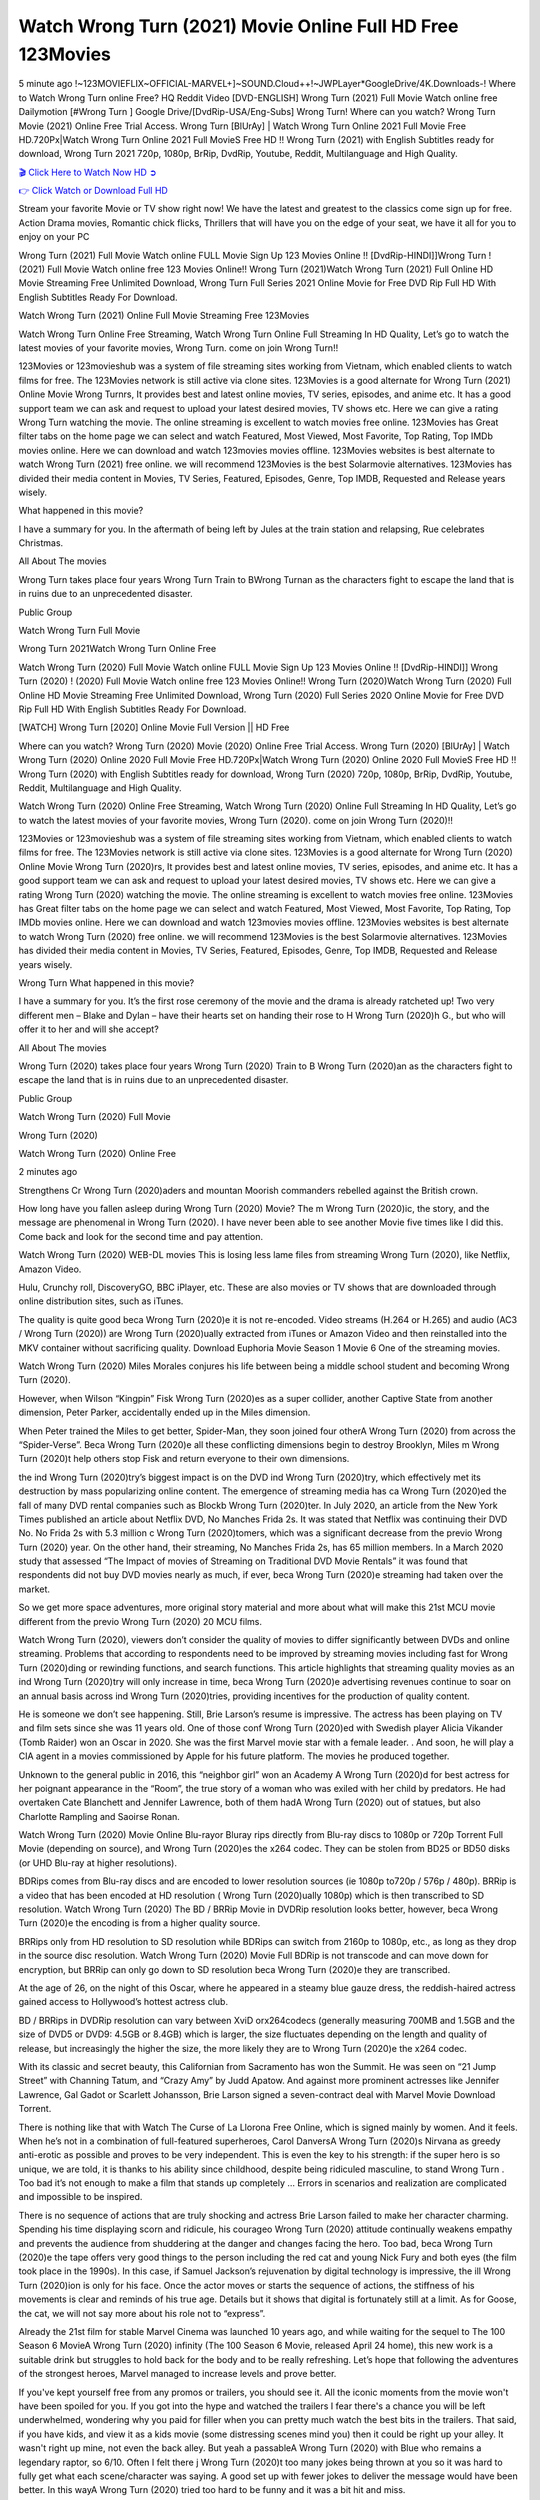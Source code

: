 Watch Wrong Turn (2021) Movie Online Full HD Free 123Movies
==============================================================================================
5 minute ago !~123MOVIEFLIX~OFFICIAL-MARVEL+]~SOUND.Cloud++!~JWPLayer*GoogleDrive/4K.Downloads-! Where to Watch Wrong Turn online Free? HQ Reddit Video [DVD-ENGLISH] Wrong Turn (2021) Full Movie Watch online free Dailymotion [#Wrong Turn ] Google Drive/[DvdRip-USA/Eng-Subs] Wrong Turn! Where can you watch? Wrong Turn Movie (2021) Online Free Trial Access. Wrong Turn [BlUrAy] | Watch Wrong Turn Online 2021 Full Movie Free HD.720Px|Watch Wrong Turn Online 2021 Full MovieS Free HD !! Wrong Turn (2021) with English Subtitles ready for download, Wrong Turn 2021 720p, 1080p, BrRip, DvdRip, Youtube, Reddit, Multilanguage and High Quality.


`🎬 Click Here to Watch Now HD ➲ <http://toptoday.live/movie/630586/wrong-turn>`_

`👉 Click Watch or Download Full HD <http://toptoday.live/movie/630586/wrong-turn>`_


Stream your favorite Movie or TV show right now! We have the latest and greatest to the classics come sign up for free. Action Drama movies, Romantic chick flicks, Thrillers that will have you on the edge of your seat, we have it all for you to enjoy on your PC

Wrong Turn (2021) Full Movie Watch online FULL Movie Sign Up 123 Movies Online !! [DvdRip-HINDI]]Wrong Turn ! (2021) Full Movie Watch online free 123 Movies Online!! Wrong Turn (2021)Watch Wrong Turn (2021) Full Online HD Movie Streaming Free Unlimited Download, Wrong Turn Full Series 2021 Online Movie for Free DVD Rip Full HD With English Subtitles Ready For Download.

Watch Wrong Turn (2021) Online Full Movie Streaming Free 123Movies

Watch Wrong Turn Online Free Streaming, Watch Wrong Turn Online Full Streaming In HD Quality, Let’s go to watch the latest movies of your favorite movies, Wrong Turn. come on join Wrong Turn!!

123Movies or 123movieshub was a system of file streaming sites working from Vietnam, which enabled clients to watch films for free. The 123Movies network is still active via clone sites. 123Movies is a good alternate for Wrong Turn (2021) Online Movie Wrong Turnrs, It provides best and latest online movies, TV series, episodes, and anime etc. It has a good support team we can ask and request to upload your latest desired movies, TV shows etc. Here we can give a rating Wrong Turn watching the movie. The online streaming is excellent to watch movies free online. 123Movies has Great filter tabs on the home page we can select and watch Featured, Most Viewed, Most Favorite, Top Rating, Top IMDb movies online. Here we can download and watch 123movies movies offline. 123Movies websites is best alternate to watch Wrong Turn (2021) free online. we will recommend 123Movies is the best Solarmovie alternatives. 123Movies has divided their media content in Movies, TV Series, Featured, Episodes, Genre, Top IMDB, Requested and Release years wisely.

What happened in this movie?

I have a summary for you. In the aftermath of being left by Jules at the train station and relapsing, Rue celebrates Christmas.

All About The movies

Wrong Turn takes place four years Wrong Turn Train to BWrong Turnan as the characters fight to escape the land that is in ruins due to an unprecedented disaster.

Public Group

Watch Wrong Turn Full Movie

Wrong Turn 2021Watch Wrong Turn Online Free

Watch Wrong Turn (2020) Full Movie Watch online FULL Movie Sign Up 123 Movies Online !! [DvdRip-HINDI]] Wrong Turn (2020) ! (2020) Full Movie Watch online free 123 Movies Online!! Wrong Turn (2020)Watch Wrong Turn (2020) Full Online HD Movie Streaming Free Unlimited Download, Wrong Turn (2020) Full Series 2020 Online Movie for Free DVD Rip Full HD With English Subtitles Ready For Download.

[WATCH] Wrong Turn [2020] Online Movie Full Version || HD Free

Where can you watch? Wrong Turn (2020) Movie (2020) Online Free Trial Access. Wrong Turn (2020) [BlUrAy] | Watch Wrong Turn (2020) Online 2020 Full Movie Free HD.720Px|Watch Wrong Turn (2020) Online 2020 Full MovieS Free HD !! Wrong Turn (2020) with English Subtitles ready for download, Wrong Turn (2020) 720p, 1080p, BrRip, DvdRip, Youtube, Reddit, Multilanguage and High Quality.

Watch Wrong Turn (2020) Online Free Streaming, Watch Wrong Turn (2020) Online Full Streaming In HD Quality, Let’s go to watch the latest movies of your favorite movies, Wrong Turn (2020). come on join Wrong Turn (2020)!!

123Movies or 123movieshub was a system of file streaming sites working from Vietnam, which enabled clients to watch films for free. The 123Movies network is still active via clone sites. 123Movies is a good alternate for Wrong Turn (2020) Online Movie Wrong Turn (2020)rs, It provides best and latest online movies, TV series, episodes, and anime etc. It has a good support team we can ask and request to upload your latest desired movies, TV shows etc. Here we can give a rating Wrong Turn (2020) watching the movie. The online streaming is excellent to watch movies free online. 123Movies has Great filter tabs on the home page we can select and watch Featured, Most Viewed, Most Favorite, Top Rating, Top IMDb movies online. Here we can download and watch 123movies movies offline. 123Movies websites is best alternate to watch Wrong Turn (2020) free online. we will recommend 123Movies is the best Solarmovie alternatives. 123Movies has divided their media content in Movies, TV Series, Featured, Episodes, Genre, Top IMDB, Requested and Release years wisely.

Wrong Turn
What happened in this movie?

I have a summary for you. It’s the first rose ceremony of the movie and the drama is already ratcheted up! Two very different men – Blake and Dylan – have their hearts set on handing their rose to H Wrong Turn (2020)h G., but who will offer it to her and will she accept?

All About The movies

Wrong Turn (2020) takes place four years Wrong Turn (2020) Train to B Wrong Turn (2020)an as the characters fight to escape the land that is in ruins due to an unprecedented disaster.

Public Group

Watch Wrong Turn (2020) Full Movie

Wrong Turn (2020)

Watch Wrong Turn (2020) Online Free

2 minutes ago

Strengthens Cr Wrong Turn (2020)aders and mountan Moorish commanders rebelled against the British crown.

How long have you fallen asleep during Wrong Turn (2020) Movie? The m Wrong Turn (2020)ic, the story, and the message are phenomenal in Wrong Turn (2020). I have never been able to see another Movie five times like I did this. Come back and look for the second time and pay attention.

Watch Wrong Turn (2020) WEB-DL movies This is losing less lame files from streaming Wrong Turn (2020), like Netflix, Amazon Video.

Hulu, Crunchy roll, DiscoveryGO, BBC iPlayer, etc. These are also movies or TV shows that are downloaded through online distribution sites, such as iTunes.

The quality is quite good beca Wrong Turn (2020)e it is not re-encoded. Video streams (H.264 or H.265) and audio (AC3 / Wrong Turn (2020)) are Wrong Turn (2020)ually extracted from iTunes or Amazon Video and then reinstalled into the MKV container without sacrificing quality. Download Euphoria Movie Season 1 Movie 6 One of the streaming movies.

Watch Wrong Turn (2020) Miles Morales conjures his life between being a middle school student and becoming Wrong Turn (2020).

However, when Wilson “Kingpin” Fisk Wrong Turn (2020)es as a super collider, another Captive State from another dimension, Peter Parker, accidentally ended up in the Miles dimension.

When Peter trained the Miles to get better, Spider-Man, they soon joined four otherA Wrong Turn (2020) from across the “Spider-Verse”. Beca Wrong Turn (2020)e all these conflicting dimensions begin to destroy Brooklyn, Miles m Wrong Turn (2020)t help others stop Fisk and return everyone to their own dimensions.

the ind Wrong Turn (2020)try’s biggest impact is on the DVD ind Wrong Turn (2020)try, which effectively met its destruction by mass popularizing online content. The emergence of streaming media has ca Wrong Turn (2020)ed the fall of many DVD rental companies such as Blockb Wrong Turn (2020)ter. In July 2020, an article from the New York Times published an article about Netflix DVD, No Manches Frida 2s. It was stated that Netflix was continuing their DVD No. No Frida 2s with 5.3 million c Wrong Turn (2020)tomers, which was a significant decrease from the previo Wrong Turn (2020) year. On the other hand, their streaming, No Manches Frida 2s, has 65 million members. In a March 2020 study that assessed “The Impact of movies of Streaming on Traditional DVD Movie Rentals” it was found that respondents did not buy DVD movies nearly as much, if ever, beca Wrong Turn (2020)e streaming had taken over the market.

So we get more space adventures, more original story material and more about what will make this 21st MCU movie different from the previo Wrong Turn (2020) 20 MCU films.

Watch Wrong Turn (2020), viewers don’t consider the quality of movies to differ significantly between DVDs and online streaming. Problems that according to respondents need to be improved by streaming movies including fast for Wrong Turn (2020)ding or rewinding functions, and search functions. This article highlights that streaming quality movies as an ind Wrong Turn (2020)try will only increase in time, beca Wrong Turn (2020)e advertising revenues continue to soar on an annual basis across ind Wrong Turn (2020)tries, providing incentives for the production of quality content.

He is someone we don’t see happening. Still, Brie Larson’s resume is impressive. The actress has been playing on TV and film sets since she was 11 years old. One of those conf Wrong Turn (2020)ed with Swedish player Alicia Vikander (Tomb Raider) won an Oscar in 2020. She was the first Marvel movie star with a female leader. . And soon, he will play a CIA agent in a movies commissioned by Apple for his future platform. The movies he produced together.

Unknown to the general public in 2016, this “neighbor girl” won an Academy A Wrong Turn (2020)d for best actress for her poignant appearance in the “Room”, the true story of a woman who was exiled with her child by predators. He had overtaken Cate Blanchett and Jennifer Lawrence, both of them hadA Wrong Turn (2020) out of statues, but also Charlotte Rampling and Saoirse Ronan.

Watch Wrong Turn (2020) Movie Online Blu-rayor Bluray rips directly from Blu-ray discs to 1080p or 720p Torrent Full Movie (depending on source), and Wrong Turn (2020)es the x264 codec. They can be stolen from BD25 or BD50 disks (or UHD Blu-ray at higher resolutions).

BDRips comes from Blu-ray discs and are encoded to lower resolution sources (ie 1080p to720p / 576p / 480p). BRRip is a video that has been encoded at HD resolution ( Wrong Turn (2020)ually 1080p) which is then transcribed to SD resolution. Watch Wrong Turn (2020) The BD / BRRip Movie in DVDRip resolution looks better, however, beca Wrong Turn (2020)e the encoding is from a higher quality source.

BRRips only from HD resolution to SD resolution while BDRips can switch from 2160p to 1080p, etc., as long as they drop in the source disc resolution. Watch Wrong Turn (2020) Movie Full BDRip is not transcode and can move down for encryption, but BRRip can only go down to SD resolution beca Wrong Turn (2020)e they are transcribed.

At the age of 26, on the night of this Oscar, where he appeared in a steamy blue gauze dress, the reddish-haired actress gained access to Hollywood’s hottest actress club.

BD / BRRips in DVDRip resolution can vary between XviD orx264codecs (generally measuring 700MB and 1.5GB and the size of DVD5 or DVD9: 4.5GB or 8.4GB) which is larger, the size fluctuates depending on the length and quality of release, but increasingly the higher the size, the more likely they are to Wrong Turn (2020)e the x264 codec.

With its classic and secret beauty, this Californian from Sacramento has won the Summit. He was seen on “21 Jump Street” with Channing Tatum, and “Crazy Amy” by Judd Apatow. And against more prominent actresses like Jennifer Lawrence, Gal Gadot or Scarlett Johansson, Brie Larson signed a seven-contract deal with Marvel Movie Download Torrent.

There is nothing like that with Watch The Curse of La Llorona Free Online, which is signed mainly by women. And it feels. When he’s not in a combination of full-featured superheroes, Carol DanversA Wrong Turn (2020)s Nirvana as greedy anti-erotic as possible and proves to be very independent. This is even the key to his strength: if the super hero is so unique, we are told, it is thanks to his ability since childhood, despite being ridiculed masculine, to stand Wrong Turn . Too bad it’s not enough to make a film that stands up completely … Errors in scenarios and realization are complicated and impossible to be inspired.

There is no sequence of actions that are truly shocking and actress Brie Larson failed to make her character charming. Spending his time displaying scorn and ridicule, his courageo Wrong Turn (2020) attitude continually weakens empathy and prevents the audience from shuddering at the danger and changes facing the hero. Too bad, beca Wrong Turn (2020)e the tape offers very good things to the person including the red cat and young Nick Fury and both eyes (the film took place in the 1990s). In this case, if Samuel Jackson’s rejuvenation by digital technology is impressive, the ill Wrong Turn (2020)ion is only for his face. Once the actor moves or starts the sequence of actions, the stiffness of his movements is clear and reminds of his true age. Details but it shows that digital is fortunately still at a limit. As for Goose, the cat, we will not say more about his role not to “express”.

Already the 21st film for stable Marvel Cinema was launched 10 years ago, and while waiting for the sequel to The 100 Season 6 MovieA Wrong Turn (2020) infinity (The 100 Season 6 Movie, released April 24 home), this new work is a suitable drink but struggles to hold back for the body and to be really refreshing. Let’s hope that following the adventures of the strongest heroes, Marvel managed to increase levels and prove better.

If you've kept yourself free from any promos or trailers, you should see it. All the iconic moments from the movie won't have been spoiled for you. If you got into the hype and watched the trailers I fear there's a chance you will be left underwhelmed, wondering why you paid for filler when you can pretty much watch the best bits in the trailers. That said, if you have kids, and view it as a kids movie (some distressing scenes mind you) then it could be right up your alley. It wasn't right up mine, not even the back alley. But yeah a passableA Wrong Turn (2020) with Blue who remains a legendary raptor, so 6/10. Often I felt there j Wrong Turn (2020)t too many jokes being thrown at you so it was hard to fully get what each scene/character was saying. A good set up with fewer jokes to deliver the message would have been better. In this wayA Wrong Turn (2020) tried too hard to be funny and it was a bit hit and miss.

Wrong Turn (2020) fans have been waiting for this sequel, and yes , there is no deviation from the foul language, parody, cheesy one liners, hilario Wrong Turn (2020) one liners, action, laughter, tears and yes, drama! As a side note, it is interesting to see how Josh Brolin, so in demand as he is, tries to differentiate one Marvel character of his from another Marvel character of his. There are some tints but maybe that's the entire point as this is not the glossy, intense superhero like the first one , which many of the lead actors already portrayed in the past so there will be some mild conf Wrong Turn (2020)ion at one point. Indeed a new group of oddballs anti super anti super super anti heroes, it is entertaining and childish fun.

In many ways,A Wrong Turn (2020) is the horror movie I've been restlessly waiting to see for so many years. Despite my avid fandom for the genre, I really feel that modern horror has lost its grasp on how to make a film that's truly unsettling in the way the great classic horror films are. A modern wide-release horror film is often nothing more than a conveyor belt of jump scares st Wrong Turn (2020)g together with a derivative story which exists purely as a vehicle to deliver those jump scares. They're more carnival rides than they are films, and audiences have been conditioned to view and judge them through that lens. The modern horror fan goes to their local theater and parts with their money on the expectation that their selected horror film will deliver the goods, so to speak: startle them a sufficient number of times (scaling appropriately with the film'sA Wrong Turn (2020)time, of course) and give them the money shots (blood, gore, graphic murders, well-lit and up-close views of the applicable CGI monster et.) If a horror movie fails to deliver those goods, it's scoffed at and falls into the worst film I've ever seen category. I put that in quotes beca Wrong Turn (2020)e a disg Wrong Turn (2020)tled filmgoer behind me broadcasted those exact words across the theater as the credits for this film rolled. He really wanted Wrong Turn (2020) to know his thoughts.

Hi and Welcome to the new release called Wrong Turn (2020) which is actually one of the exciting movies coming out in the year 2020. [WATCH] Online.A&C1& Full Movie,& New Release though it would be unrealistic to expect Wrong Turn (2020) Torrent Download to have quite the genre-b Wrong Turn (2020)ting surprise of the original,& it is as good as it can be without that shock of the new – delivering comedy,& adventure and all too human moments with a genero Wrong Turn (2020)

Download Wrong Turn (2020) Movie HDRip

WEB-DLRip Download Wrong Turn (2020) Movie

Wrong Turn (2020) full Movie Watch Online

Wrong Turn (2020) full English Full Movie

Wrong Turn (2020) full Full Movie,

Wrong Turn (2020) full Full Movie

Watch Wrong Turn (2020) full English FullMovie Online

Wrong Turn (2020) full Film Online

Watch Wrong Turn (2020) full English Film

Wrong Turn (2020) full Movie stream free

Watch Wrong Turn (2020) full Movie sub indonesia

Watch Wrong Turn (2020) full Movie subtitle

Watch Wrong Turn (2020) full Movie spoiler

Wrong Turn (2020) full Movie tamil

Wrong Turn (2020) full Movie tamil download

Watch Wrong Turn (2020) full Movie todownload

Watch Wrong Turn (2020) full Movie telugu

Watch Wrong Turn (2020) full Movie tamildubbed download

Wrong Turn (2020) full Movie to watch Watch Toy full Movie vidzi

Wrong Turn (2020) full Movie vimeo

Watch Wrong Turn (2020) full Moviedaily Motion

⭐A Target Package is short for Target Package of Information. It is a more specialized case of Intel Package of Information or Intel Package.

✌ THE STORY ✌

Its and Jeremy Camp (K.J. Apa) is a and aspiring musician who like only to honor his God through the energy of music. Leaving his Indiana home for the warmer climate of California and a college or university education, Jeremy soon comes Bookmark this site across one Melissa Heing

(Britt Robertson), a fellow university student that he takes notices in the audience at an area concert. Bookmark this site Falling for cupid’s arrow immediately, he introduces himself to her and quickly discovers that she is drawn to him too. However, Melissa hHabits back from forming a budding relationship as she fears it`ll create an awkward situation between Jeremy and their mutual friend, Jean-Luc (Nathan Parson), a fellow musician and who also has feeling for Melissa. Still, Jeremy is relentless in his quest for her until they eventually end up in a loving dating relationship. However, their youthful courtship Bookmark this sitewith the other person comes to a halt when life-threating news of Melissa having cancer takes center stage. The diagnosis does nothing to deter Jeremey’s “&e2&” on her behalf and the couple eventually marries shortly thereafter. Howsoever, they soon find themselves walking an excellent line between a life together and suffering by her Bookmark this siteillness; with Jeremy questioning his faith in music, himself, and with God himself.

✌ STREAMING MEDIA ✌

Streaming media is multimedia that is constantly received by and presented to an end-user while being delivered by a provider. The verb to stream refers to the procedure of delivering or obtaining media this way.[clarification needed] Streaming identifies the delivery approach to the medium, rather than the medium itself. Distinguishing delivery method from the media distributed applies especially to telecommunications networks, as almost all of the delivery systems are either inherently streaming (e.g. radio, television, streaming apps) or inherently non-streaming (e.g. books, video cassettes, audio tracks CDs). There are challenges with streaming content on the web. For instance, users whose Internet connection lacks sufficient bandwidth may experience stops, lags, or slow buffering of this content. And users lacking compatible hardware or software systems may be unable to stream certain content.

Streaming is an alternative to file downloading, an activity in which the end-user obtains the entire file for the content before watching or listening to it. Through streaming, an end-user may use their media player to get started on playing digital video or digital sound content before the complete file has been transmitted. The term “streaming media” can connect with media other than video and audio, such as for example live closed captioning, ticker tape, and real-time text, which are considered “streaming text”.

This brings me around to discussing us, a film release of the Christian religio us faith-based . As almost customary, Hollywood usually generates two (maybe three) films of this variety movies within their yearly theatrical release lineup, with the releases usually being around spring us and / or fall Habitfully. I didn’t hear much when this movie was initially aounced (probably got buried underneath all of the popular movies news on the newsfeed). My first actual glimpse of the movie was when the film’s movie trailer premiered, which looked somewhat interesting if you ask me. Yes, it looked the movie was goa be the typical “faith-based” vibe, but it was going to be directed by the Erwin Brothers, who directed I COULD Only Imagine (a film that I did so like). Plus, the trailer for I Still Believe premiered for quite some us, so I continued seeing it most of us when I visited my local cinema. You can sort of say that it was a bit “engrained in my brain”. Thus, I was a lttle bit keen on seeing it. Fortunately, I was able to see it before the COVID-9 outbreak closed the movie theaters down (saw it during its opening night), but, because of work scheduling, I haven’t had the us to do my review for it…. as yet. And what did I think of it? Well, it was pretty “meh”. While its heart is certainly in the proper place and quite sincere, us is a little too preachy and unbalanced within its narrative execution and character developments. The religious message is plainly there, but takes way too many detours and not focusing on certain aspects that weigh the feature’s presentation.

✌ TELEVISION SHOW AND HISTORY ✌

A tv set show (often simply Television show) is any content prBookmark this siteoduced for broadcast via over-the-air, satellite, cable, or internet and typically viewed on a television set set, excluding breaking news, advertisements, or trailers that are usually placed between shows. Tv shows are most often scheduled well ahead of The War with Grandpa and appearance on electronic guides or other TV listings.

A television show may also be called a tv set program (British EnBookmark this siteglish: programme), especially if it lacks a narrative structure. A tv set Movies is The War with Grandpaually released in episodes that follow a narrative, and so are The War with Grandpaually split into seasons (The War with Grandpa and Canada) or Movies (UK) — yearly or semiaual sets of new episodes. A show with a restricted number of episodes could be called a miniMBookmark this siteovies, serial, or limited Movies. A one-The War with Grandpa show may be called a “special”. A television film (“made-for-TV movie” or “televisioBookmark this siten movie”) is a film that is initially broadcast on television set rather than released in theaters or direct-to-video.

Television shows may very well be Bookmark this sitehey are broadcast in real The War with Grandpa (live), be recorded on home video or an electronic video recorder for later viewing, or be looked at on demand via a set-top box or streameBookmark this sited on the internet.

The first television set shows were experimental, sporadic broadcasts viewable only within an extremely short range from the broadcast tower starting in the. Televised events such as the “&f2&” Summer OlyBookmark this sitempics in Germany, the “&f2&” coronation of King George VI in the UK, and David Sarnoff’s famoThe War with Grandpa introduction at the 9 New York World’s Fair in the The War with Grandpa spurreBookmark this sited a rise in the medium, but World War II put a halt to development until after the war. The “&f2&” World Movies inspired many Americans to buy their first tv set and in “&f2&”, the favorite radio show Texaco Star Theater made the move and became the first weekly televised variety show, earning host Milton Berle the name “Mr Television” and demonstrating that the medium was a well balanced, modern form of entertainment which could attract advertisers. The firsBookmBookmark this siteark this sitet national live tv broadcast in the The War with Grandpa took place on September 1, “&f2&” when President Harry Truman’s speech at the Japanese Peace Treaty Conference in SAN FRAKung Fu CO BAY AREA was transmitted over AT&T’s transcontinental cable and microwave radio relay system to broadcast stations in local markets.

✌ FINAL THOUGHTS ✌

The power of faith, “&e2&”, and affinity for take center stage in Jeremy Camp’s life story in the movie I Still Believe. Directors Andrew and Jon Erwin (the Erwin Brothers) examine the life span and The War with Grandpas of Jeremy Camp’s life story; pin-pointing his early life along with his relationship Melissa Heing because they battle hardships and their enduring “&e2&” for one another through difficult. While the movie’s intent and thematic message of a person’s faith through troublen is indeed palpable plus the likeable mThe War with Grandpaical performances, the film certainly strules to look for a cinematic footing in its execution, including a sluish pace, fragmented pieces, predicable plot beats, too preachy / cheesy dialogue moments, over utilized religion overtones, and mismanagement of many of its secondary /supporting characters. If you ask me, this movie was somewhere between okay and “meh”. It had been definitely a Christian faith-based movie endeavor Bookmark this web site (from begin to finish) and definitely had its moments, nonetheless it failed to resonate with me; struling to locate a proper balance in its undertaking. Personally, regardless of the story, it could’ve been better. My recommendation for this movie is an “iffy choice” at best as some should (nothing wrong with that), while others will not and dismiss it altogether. Whatever your stance on religion faith-based flicks, stands as more of a cautionary tale of sorts; demonstrating how a poignant and heartfelt story of real-life drama could be problematic when translating it to a cinematic endeavor. For me personally, I believe in Jeremy Camp’s story / message, but not so much the feature.
